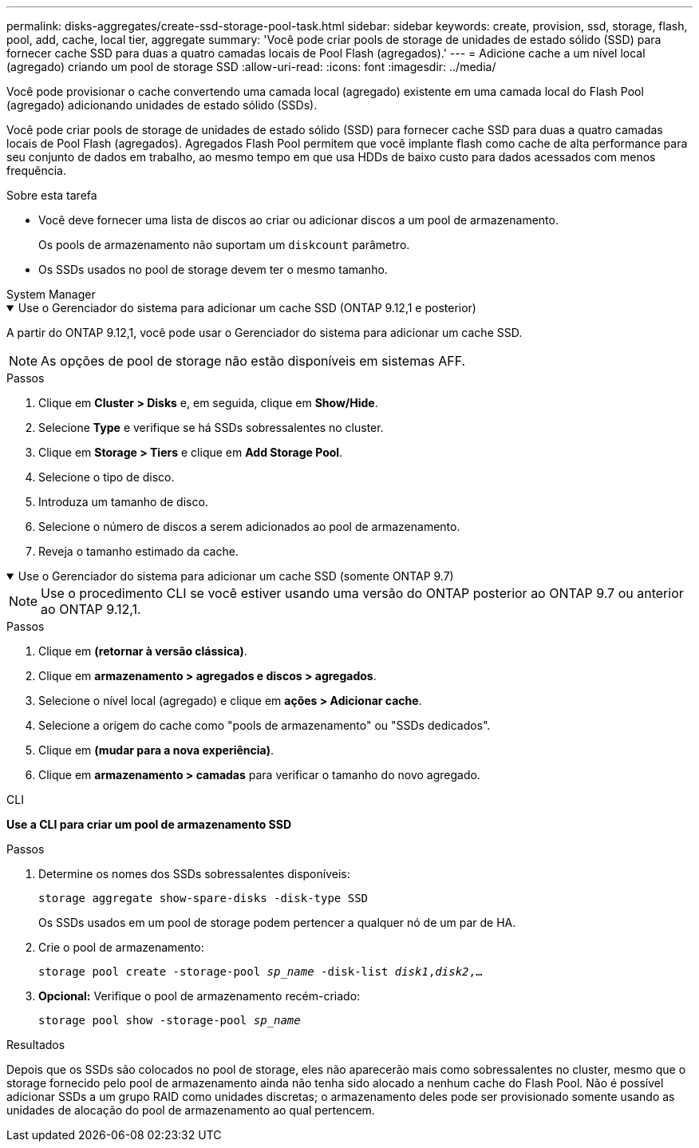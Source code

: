 ---
permalink: disks-aggregates/create-ssd-storage-pool-task.html 
sidebar: sidebar 
keywords: create, provision, ssd, storage, flash, pool, add, cache, local tier, aggregate 
summary: 'Você pode criar pools de storage de unidades de estado sólido (SSD) para fornecer cache SSD para duas a quatro camadas locais de Pool Flash (agregados).' 
---
= Adicione cache a um nível local (agregado) criando um pool de storage SSD
:allow-uri-read: 
:icons: font
:imagesdir: ../media/


[role="lead"]
Você pode provisionar o cache convertendo uma camada local (agregado) existente em uma camada local do Flash Pool (agregado) adicionando unidades de estado sólido (SSDs).

Você pode criar pools de storage de unidades de estado sólido (SSD) para fornecer cache SSD para duas a quatro camadas locais de Pool Flash (agregados). Agregados Flash Pool permitem que você implante flash como cache de alta performance para seu conjunto de dados em trabalho, ao mesmo tempo em que usa HDDs de baixo custo para dados acessados com menos frequência.

.Sobre esta tarefa
* Você deve fornecer uma lista de discos ao criar ou adicionar discos a um pool de armazenamento.
+
Os pools de armazenamento não suportam um `diskcount` parâmetro.

* Os SSDs usados no pool de storage devem ter o mesmo tamanho.


[role="tabbed-block"]
====
.System Manager
--
.Use o Gerenciador do sistema para adicionar um cache SSD (ONTAP 9.12,1 e posterior)
[%collapsible%open]
=====
A partir do ONTAP 9.12,1, você pode usar o Gerenciador do sistema para adicionar um cache SSD.


NOTE: As opções de pool de storage não estão disponíveis em sistemas AFF.

.Passos
. Clique em *Cluster > Disks* e, em seguida, clique em *Show/Hide*.
. Selecione *Type* e verifique se há SSDs sobressalentes no cluster.
. Clique em *Storage > Tiers* e clique em *Add Storage Pool*.
. Selecione o tipo de disco.
. Introduza um tamanho de disco.
. Selecione o número de discos a serem adicionados ao pool de armazenamento.
. Reveja o tamanho estimado da cache.


=====
.Use o Gerenciador do sistema para adicionar um cache SSD (somente ONTAP 9.7)
[%collapsible%open]
=====

NOTE: Use o procedimento CLI se você estiver usando uma versão do ONTAP posterior ao ONTAP 9.7 ou anterior ao ONTAP 9.12,1.

.Passos
. Clique em *(retornar à versão clássica)*.
. Clique em *armazenamento > agregados e discos > agregados*.
. Selecione o nível local (agregado) e clique em *ações > Adicionar cache*.
. Selecione a origem do cache como "pools de armazenamento" ou "SSDs dedicados".
. Clique em *(mudar para a nova experiência)*.
. Clique em *armazenamento > camadas* para verificar o tamanho do novo agregado.


=====
--
.CLI
--
*Use a CLI para criar um pool de armazenamento SSD*

.Passos
. Determine os nomes dos SSDs sobressalentes disponíveis:
+
`storage aggregate show-spare-disks -disk-type SSD`

+
Os SSDs usados em um pool de storage podem pertencer a qualquer nó de um par de HA.

. Crie o pool de armazenamento:
+
`storage pool create -storage-pool _sp_name_ -disk-list _disk1_,_disk2_,...`

. *Opcional:* Verifique o pool de armazenamento recém-criado:
+
`storage pool show -storage-pool _sp_name_`



--
====
.Resultados
Depois que os SSDs são colocados no pool de storage, eles não aparecerão mais como sobressalentes no cluster, mesmo que o storage fornecido pelo pool de armazenamento ainda não tenha sido alocado a nenhum cache do Flash Pool. Não é possível adicionar SSDs a um grupo RAID como unidades discretas; o armazenamento deles pode ser provisionado somente usando as unidades de alocação do pool de armazenamento ao qual pertencem.
